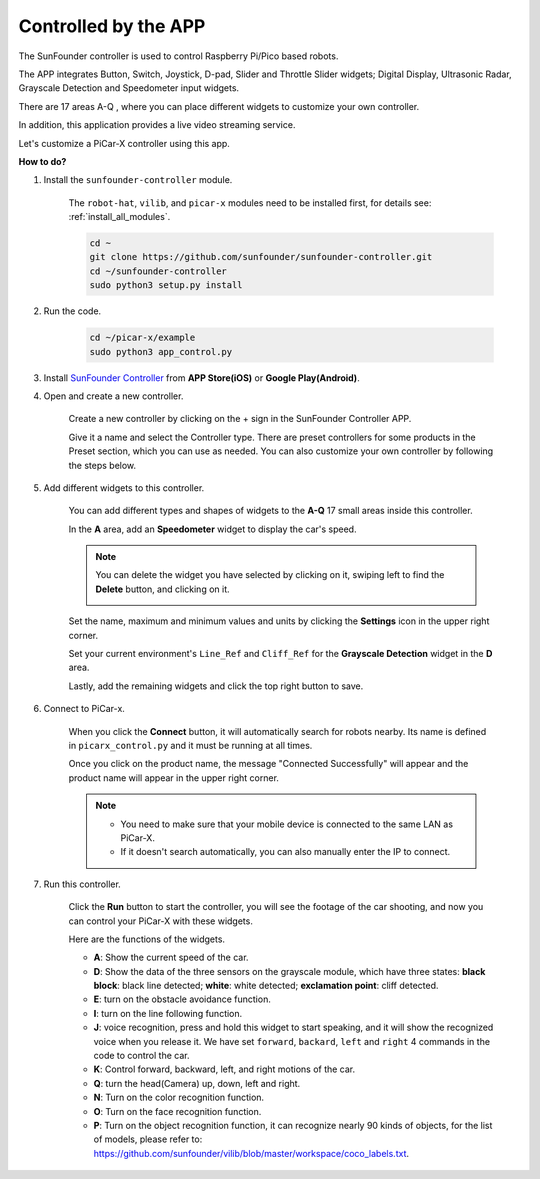 .. _control_by_app:

Controlled by the APP
=======================

The SunFounder controller is used to control Raspberry Pi/Pico based robots.

The APP integrates Button, Switch, Joystick, D-pad, Slider and Throttle Slider widgets; Digital Display, Ultrasonic Radar, Grayscale Detection and Speedometer input widgets.

There are 17 areas A-Q , where you can place different widgets to customize your own controller.

In addition, this application provides a live video streaming service.

Let's customize a PiCar-X controller using this app.

**How to do?**

#. Install the ``sunfounder-controller`` module.

    The ``robot-hat``, ``vilib``, and ``picar-x`` modules need to be installed first, for details see: :ref:`install_all_modules`.


    .. raw:: html

        <run></run>

    .. code-block::

        cd ~
        git clone https://github.com/sunfounder/sunfounder-controller.git
        cd ~/sunfounder-controller
        sudo python3 setup.py install

#. Run the code.

    .. raw:: html

        <run></run>

    .. code-block::

        cd ~/picar-x/example
        sudo python3 app_control.py

#. Install `SunFounder Controller <https://docs.sunfounder.com/projects/sf-controller/en/latest/>`_ from **APP Store(iOS)** or **Google Play(Android)**.


#. Open and create a new controller.

    Create a new controller by clicking on the + sign in the SunFounder Controller APP.

    .. image:: img/app1.PNG

    Give it a name and select the Controller type. There are preset controllers for some products in the Preset section, which you can use as needed. You can also customize your own controller by following the steps below.

    .. image:: img/app2.PNG

#. Add different widgets to this controller.

    You can add different types and shapes of widgets to the **A-Q** 17 small areas inside this controller.

    .. image:: img/app3.PNG

    In the **A** area, add an **Speedometer** widget to display the car's speed.

    .. image:: img/app4.PNG
    
    .. note::
    
        You can delete the widget you have selected by clicking on it, swiping left to find the **Delete** button, and clicking on it.

        .. image:: img/app5.PNG

    Set the name, maximum and minimum values and units by clicking the **Settings** icon in the upper right corner.

    .. image:: img/app6.PNG

    Set your current environment's ``Line_Ref`` and ``Cliff_Ref`` for the **Grayscale Detection** widget in the **D** area.

    .. image:: img/app7.PNG

    Lastly, add the remaining widgets and click the top right button to save.

    .. image:: img/app8.PNG

#. Connect to PiCar-x.

    When you click the **Connect** button, it will automatically search for robots nearby. Its name is defined in ``picarx_control.py`` and it must be running at all times.

    .. image:: img/app9.PNG
    
    Once you click on the product name, the message "Connected Successfully" will appear and the product name will appear in the upper right corner.

    .. image:: img/app10.PNG

    .. note::

        * You need to make sure that your mobile device is connected to the same LAN as PiCar-X.
        * If it doesn't search automatically, you can also manually enter the IP to connect.

        .. image:: img/app11.PNG

#. Run this controller.

    Click the **Run** button to start the controller, you will see the footage of the car shooting, and now you can control your PiCar-X with these widgets.

    .. image:: img/app12.PNG
    
    Here are the functions of the widgets.

    * **A**: Show the current speed of the car.
    * **D**: Show the data of the three sensors on the grayscale module, which have three states: **black block**: black line detected; **white**: white detected; **exclamation point**: cliff detected.
    * **E**: turn on the obstacle avoidance function.
    * **I**: turn on the line following function.
    * **J**: voice recognition, press and hold this widget to start speaking, and it will show the recognized voice when you release it. We have set ``forward``, ``backard``, ``left`` and ``right`` 4 commands in the code to control the car.
    * **K**: Control forward, backward, left, and right motions of the car.
    * **Q**: turn the head(Camera) up, down, left and right.
    * **N**: Turn on the color recognition function.
    * **O**: Turn on the face recognition function.
    * **P**: Turn on the object recognition function, it can recognize nearly 90 kinds of objects, for the list of models, please refer to: https://github.com/sunfounder/vilib/blob/master/workspace/coco_labels.txt.


